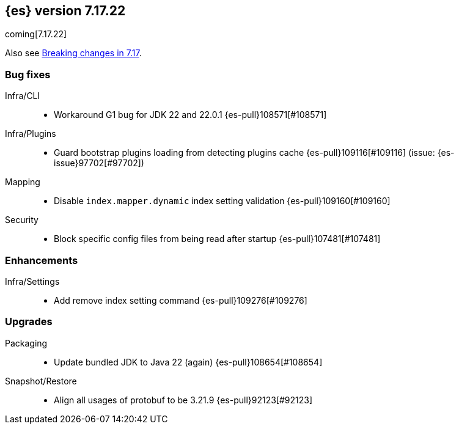 [[release-notes-7.17.22]]
== {es} version 7.17.22

coming[7.17.22]

Also see <<breaking-changes-7.17,Breaking changes in 7.17>>.

[[bug-7.17.22]]
[float]
=== Bug fixes

Infra/CLI::
* Workaround G1 bug for JDK 22 and 22.0.1 {es-pull}108571[#108571]

Infra/Plugins::
* Guard bootstrap plugins loading from detecting plugins cache {es-pull}109116[#109116] (issue: {es-issue}97702[#97702])

Mapping::
* Disable `index.mapper.dynamic` index setting validation {es-pull}109160[#109160]

Security::
* Block specific config files from being read after startup {es-pull}107481[#107481]

[[enhancement-7.17.22]]
[float]
=== Enhancements

Infra/Settings::
* Add remove index setting command {es-pull}109276[#109276]

[[upgrade-7.17.22]]
[float]
=== Upgrades

Packaging::
* Update bundled JDK to Java 22 (again) {es-pull}108654[#108654]

Snapshot/Restore::
* Align all usages of protobuf to be 3.21.9 {es-pull}92123[#92123]


